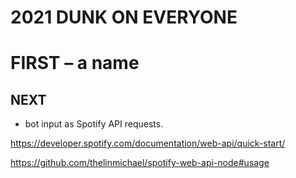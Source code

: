 * 2021 DUNK ON EVERYONE
* FIRST -- a name
** NEXT
   - bot input as Spotify API requests.
******* https://developer.spotify.com/documentation/web-api/quick-start/
******* https://github.com/thelinmichael/spotify-web-api-node#usage
         |- call 1: send id and uri -> code
         |- call 2: send code and secret from uri -> tokens
         |- call 3: adding song to queue
         |- msic: refresh token
